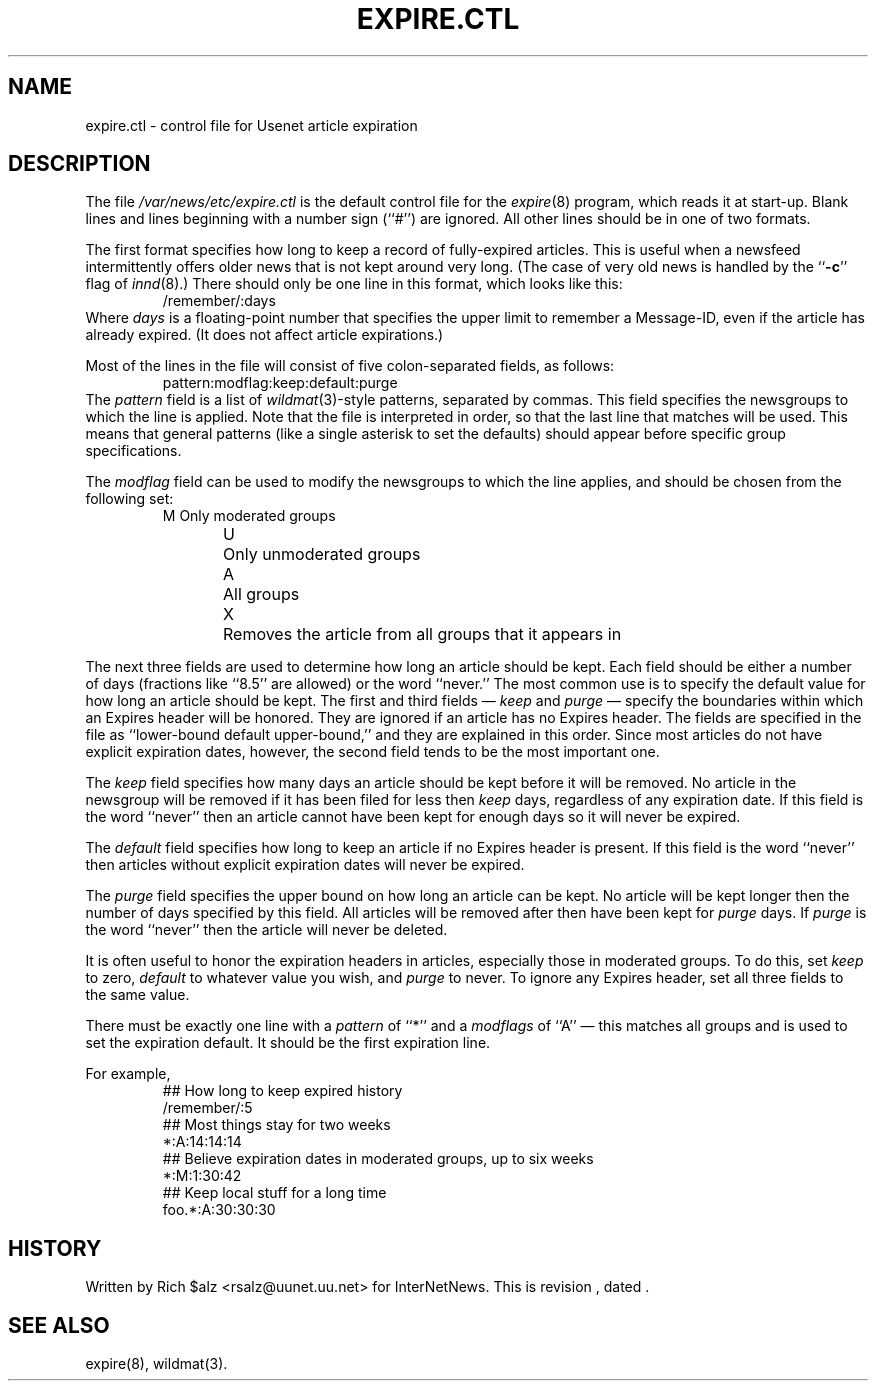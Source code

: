 .\" $Revision$
.TH EXPIRE.CTL 5
.SH NAME
expire.ctl \- control file for Usenet article expiration
.SH DESCRIPTION
The file
.\" =()<.I @<_PATH_EXPIRECTL>@>()=
.I /var/news/etc/expire.ctl
is the default control file for the
.IR expire (8)
program, which reads it at start-up.
Blank lines and lines beginning with a number sign (``#'') are ignored.
All other lines should be in one of two formats.
.PP
The first format specifies how long to keep a record of fully-expired
articles.
This is useful when a newsfeed intermittently offers older news that
is not kept around very long.
(The case of very old news is handled by the ``\fB\-c\fP'' flag of
.IR innd (8).)
There should only be one line in this format, which looks like this:
.RS
/remember/:days
.RE
Where
.I days
is a floating-point number that specifies the upper limit to remember
a Message-ID, even if the article has already expired.
(It does not affect article expirations.)
.PP
Most of the lines in the file will consist of five colon-separated fields,
as follows:
.RS
.nf
pattern:modflag:keep:default:purge
.fi
.RE
The
.I pattern
field is a list of
.IR wildmat (3)-style
patterns, separated by commas.
This field specifies the newsgroups to which the line is applied.
Note that the file is interpreted in order, so that the last line that
matches will be used.
This means that general patterns (like a single asterisk to set the defaults)
should appear before specific group specifications.
.PP
The
.I modflag
field can be used to modify the newsgroups to which the line applies,
and should be chosen from the following set:
.RS
.nf
M	Only moderated groups
U	Only unmoderated groups
A	All groups
X	Removes the article from all groups that it appears in
.fi
.RE
.PP
The next three fields are used to determine how long an article
should be kept.
Each field should be either a number of days (fractions like ``8.5'' are
allowed) or the word ``never.''
The most common use is to specify the default value for how long an
article should be kept.
The first and third fields \(em
.I keep
and
.I purge
\(em specify the boundaries within which an Expires
header will be honored.
They are ignored if an article has no Expires header.
The fields are specified in the file as ``lower-bound default upper-bound,''
and they are explained in this order.
Since most articles do not have explicit expiration dates, however,
the second field tends to be the most important one.
.PP
The
.I keep
field specifies how many days an article should be kept before it will
be removed.
No article in the newsgroup will be removed if it has been filed
for less then
.I keep
days, regardless of any expiration date.
If this field is the word ``never'' then an article cannot have been kept
for enough days so it will never be expired.
.PP
The
.I default
field specifies how long to keep an article if no Expires header
is present.
If this field is the word ``never'' then articles without explicit
expiration dates will never be expired.
.PP
The
.I purge
field specifies the upper bound on how long an article can be kept.
No article will be kept longer then the number of days specified by this
field.
All articles will be removed after then have been kept for
.I purge
days.
If
.I purge
is the word ``never'' then the article will never be deleted.
.PP
It is often useful to honor the expiration headers in articles, especially
those in moderated groups.
To do this, set
.I keep
to zero,
.I default
to whatever value you wish, and
.I purge
to never.
To ignore any Expires header, set all three fields to the same value.
.PP
There must be exactly one line with a
.I pattern
of ``*'' and a
.I modflags
of ``A'' \(em this matches all groups and is used to set the expiration
default.
It should be the first expiration line.
.PP
For example,
.RS
.nf
##  How long to keep expired history
/remember/:5
##  Most things stay for two weeks
*:A:14:14:14
##  Believe expiration dates in moderated groups, up to six weeks
*:M:1:30:42
##  Keep local stuff for a long time
foo.*:A:30:30:30
.fi
.RE
.SH HISTORY
Written by Rich $alz <rsalz@uunet.uu.net> for InterNetNews.
.de R$
This is revision \\$3, dated \\$4.
..
.R$ $Id$
.SH "SEE ALSO"
expire(8),
wildmat(3).
